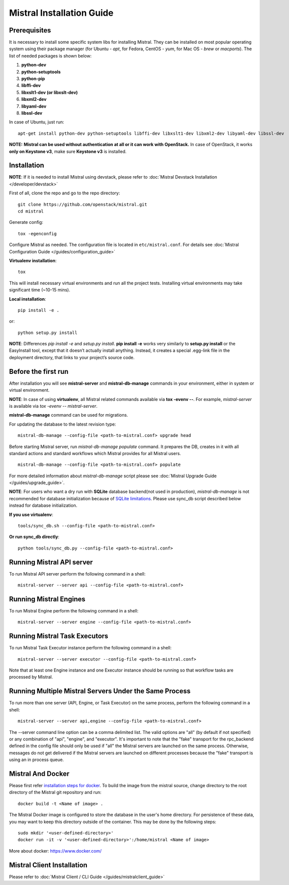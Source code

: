 Mistral Installation Guide
==========================

Prerequisites
-------------

It is necessary to install some specific system libs for installing Mistral. They can be installed on most popular operating system using their package manager (for Ubuntu - *apt*, for Fedora, CentOS - *yum*, for Mac OS - *brew* or *macports*).
The list of needed packages is shown below:

1. **python-dev**
2. **python-setuptools**
3. **python-pip**
4. **libffi-dev**
5. **libxslt1-dev (or libxslt-dev)**
6. **libxml2-dev**
7. **libyaml-dev**
8. **libssl-dev**

In case of Ubuntu, just run::

    apt-get install python-dev python-setuptools libffi-dev libxslt1-dev libxml2-dev libyaml-dev libssl-dev

**NOTE:** **Mistral can be used without authentication at all or it can work with OpenStack.** In case of OpenStack, it works **only on Keystone v3**, make sure **Keystone v3** is installed.

Installation
------------

**NOTE**: If it is needed to install Mistral using devstack, please refer to :doc:`Mistral Devstack Installation </developer/devstack>`

First of all, clone the repo and go to the repo directory::

    git clone https://github.com/openstack/mistral.git
    cd mistral

Generate config::

    tox -egenconfig

Configure Mistral as needed. The configuration file is located in ``etc/mistral.conf``. For details see :doc:`Mistral Configuration Guide </guides/configuration_guide>`

**Virtualenv installation**::

    tox

This will install necessary virtual environments and run all the project tests. Installing virtual environments may take significant time (~10-15 mins).

**Local installation**::

    pip install -e .

or::

    python setup.py install

**NOTE**: Differences *pip install -e* and *setup.py install*. **pip install -e** works very similarly to **setup.py install** or the EasyInstall tool, except that it doesn’t actually install anything. Instead, it creates a special .egg-link file in the deployment directory, that links to your project’s source code.

Before the first run
--------------------

After installation you will see **mistral-server** and **mistral-db-manage** commands in your environment, either in system or virtual environment.

**NOTE**: In case of using **virtualenv**, all Mistral related commands available via **tox -evenv --**. For example, *mistral-server* is available via *tox -evenv -- mistral-server*.

**mistral-db-manage** command can be used for migrations.

For updating the database to the latest revision type::

    mistral-db-manage --config-file <path-to-mistral.conf> upgrade head

Before starting Mistral server, run *mistral-db-manage populate* command. It prepares the DB, creates in it with all standard actions and standard workflows which Mistral provides for all Mistral users.
::

    mistral-db-manage --config-file <path-to-mistral.conf> populate

For more detailed information about *mistral-db-manage* script please see :doc:`Mistral Upgrade Guide </guides/upgrade_guide>`.

**NOTE**: For users who want a dry run with **SQLite** database backend(not used in production), *mistral-db-manage* is not recommended for database initialization because of `SQLite limitations <http://www.sqlite.org/omitted.html>`_. Please use sync_db script described below instead for database initialization.

**If you use virtualenv**::

    tools/sync_db.sh --config-file <path-to-mistral.conf>

**Or run sync_db directly**::

    python tools/sync_db.py --config-file <path-to-mistral.conf>

Running Mistral API server
--------------------------

To run Mistral API server perform the following command in a shell::

    mistral-server --server api --config-file <path-to-mistral.conf>

Running Mistral Engines
-----------------------

To run Mistral Engine perform the following command in a shell::

    mistral-server --server engine --config-file <path-to-mistral.conf>

Running Mistral Task Executors
------------------------------
To run Mistral Task Executor instance perform the following command in a shell::

    mistral-server --server executor --config-file <path-to-mistral.conf>

Note that at least one Engine instance and one Executor instance should be running so that workflow tasks are processed by Mistral.

Running Multiple Mistral Servers Under the Same Process
-------------------------------------------------------
To run more than one server (API, Engine, or Task Executor) on the same process, perform the following command in a shell::

    mistral-server --server api,engine --config-file <path-to-mistral.conf>

The --server command line option can be a comma delimited list. The valid options are "all" (by default if not specified) or any combination of "api", "engine", and "executor". It's important to note that the "fake" transport for the rpc_backend defined in the config file should only be used if "all" the Mistral servers are launched on the same process. Otherwise, messages do not get delivered if the Mistral servers are launched on different processes because the "fake" transport is using an in process queue.

Mistral And Docker
------------------
Please first refer `installation steps for docker <https://docs.docker.com/installation/>`_.
To build the image from the mistral source, change directory to the root directory of the Mistral git repository and run::

    docker build -t <Name of image> .

The Mistral Docker image is configured to store the database in the user's home directory. For persistence of these data, you may want to keep this directory outside of the container. This may be done by the following steps::

    sudo mkdir '<user-defined-directory>'
    docker run -it -v '<user-defined-directory>':/home/mistral <Name of image>

More about docker: https://www.docker.com/

Mistral Client Installation
---------------------------

Please refer to :doc:`Mistral Client / CLI Guide </guides/mistralclient_guide>`
